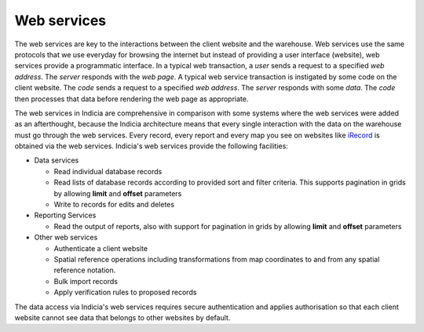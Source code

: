 ************
Web services
************

The web services are key to the interactions between the client website and the
warehouse. Web services use the same protocols that we use everyday for browsing
the internet but instead of providing a user interface (website), web services
provide a programmatic interface. In a typical web transaction, a *user* sends a
request to a specified *web address*. The *server* responds with the *web page*.
A typical web service transaction is instigated by some code on the client
website. The *code* sends a request to a specified *web address*. The *server*
responds with some *data*. The *code* then processes that data before rendering
the web page as appropriate.

The web services in Indicia are comprehensive in comparison with some systems
where the web services were added as an afterthought, because the Indicia
architecture means that every single interaction with the data on the warehouse
must go through the web services. Every record, every report and every map you 
see on websites like `iRecord <https://irecord.org.uk/>`_ is obtained
via the web services. Indicia's web services provide the following facilities:

* Data services

  * Read individual database records
  * Read lists of database records according to provided sort and filter criteria.
    This supports pagination in grids by allowing **limit** and **offset** 
    parameters
  * Write to records for edits and deletes

* Reporting Services

  * Read the output of reports, also with support for pagination in grids by 
    allowing **limit** and **offset** parameters

* Other web services

  * Authenticate a client website
  * Spatial reference operations including transformations from map coordinates to
    and from any spatial reference notation.
  * Bulk import records
  * Apply verification rules to proposed records

The data access via Indicia's web services requires secure authentication and 
applies authorisation so that each client website cannot see data that belongs
to other websites by default.

